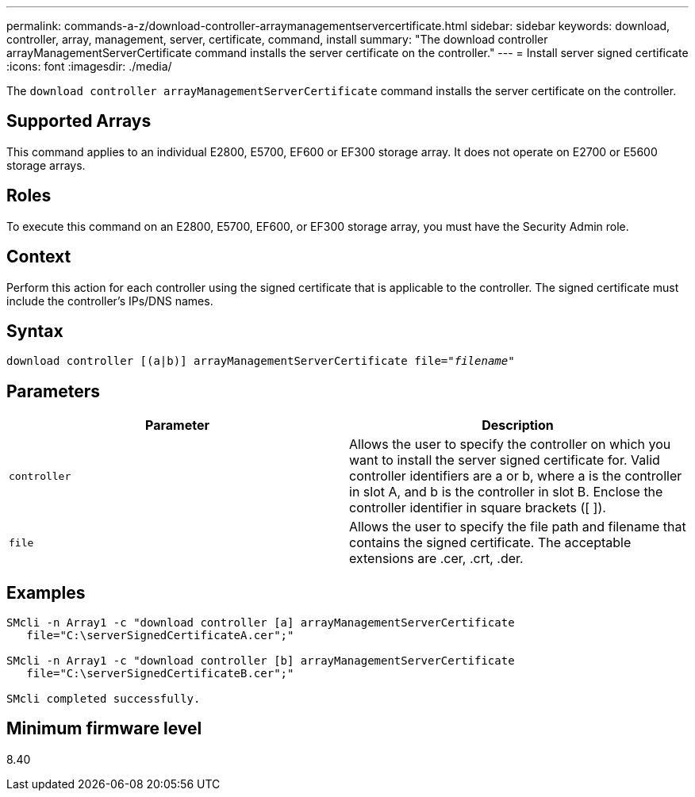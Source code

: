 ---
permalink: commands-a-z/download-controller-arraymanagementservercertificate.html
sidebar: sidebar
keywords: download, controller, array, management, server, certificate, command, install
summary: "The download controller arrayManagementServerCertificate command installs the server certificate on the controller."
---
= Install server signed certificate
:icons: font
:imagesdir: ./media/

[.lead]
The `download controller arrayManagementServerCertificate` command installs the server certificate on the controller.

== Supported Arrays

This command applies to an individual E2800, E5700, EF600 or EF300 storage array. It does not operate on E2700 or E5600 storage arrays.

== Roles

To execute this command on an E2800, E5700, EF600, or EF300 storage array, you must have the Security Admin role.

== Context

Perform this action for each controller using the signed certificate that is applicable to the controller. The signed certificate must include the controller's IPs/DNS names.

== Syntax
[subs=+macros]
----

download controller [(a|b)] pass:quotes[arrayManagementServerCertificate file="_filename_"]
----

== Parameters
[cols="2*",options="header"]
|===
| Parameter| Description
a|
`controller`
a|
Allows the user to specify the controller on which you want to install the server signed certificate for. Valid controller identifiers are a or b, where a is the controller in slot A, and b is the controller in slot B. Enclose the controller identifier in square brackets ([ ]).
a|
`file`
a|
Allows the user to specify the file path and filename that contains the signed certificate. The acceptable extensions are .cer, .crt, .der.
|===

== Examples

----

SMcli -n Array1 -c "download controller [a] arrayManagementServerCertificate
   file="C:\serverSignedCertificateA.cer";"

SMcli -n Array1 -c "download controller [b] arrayManagementServerCertificate
   file="C:\serverSignedCertificateB.cer";"

SMcli completed successfully.
----

== Minimum firmware level

8.40
